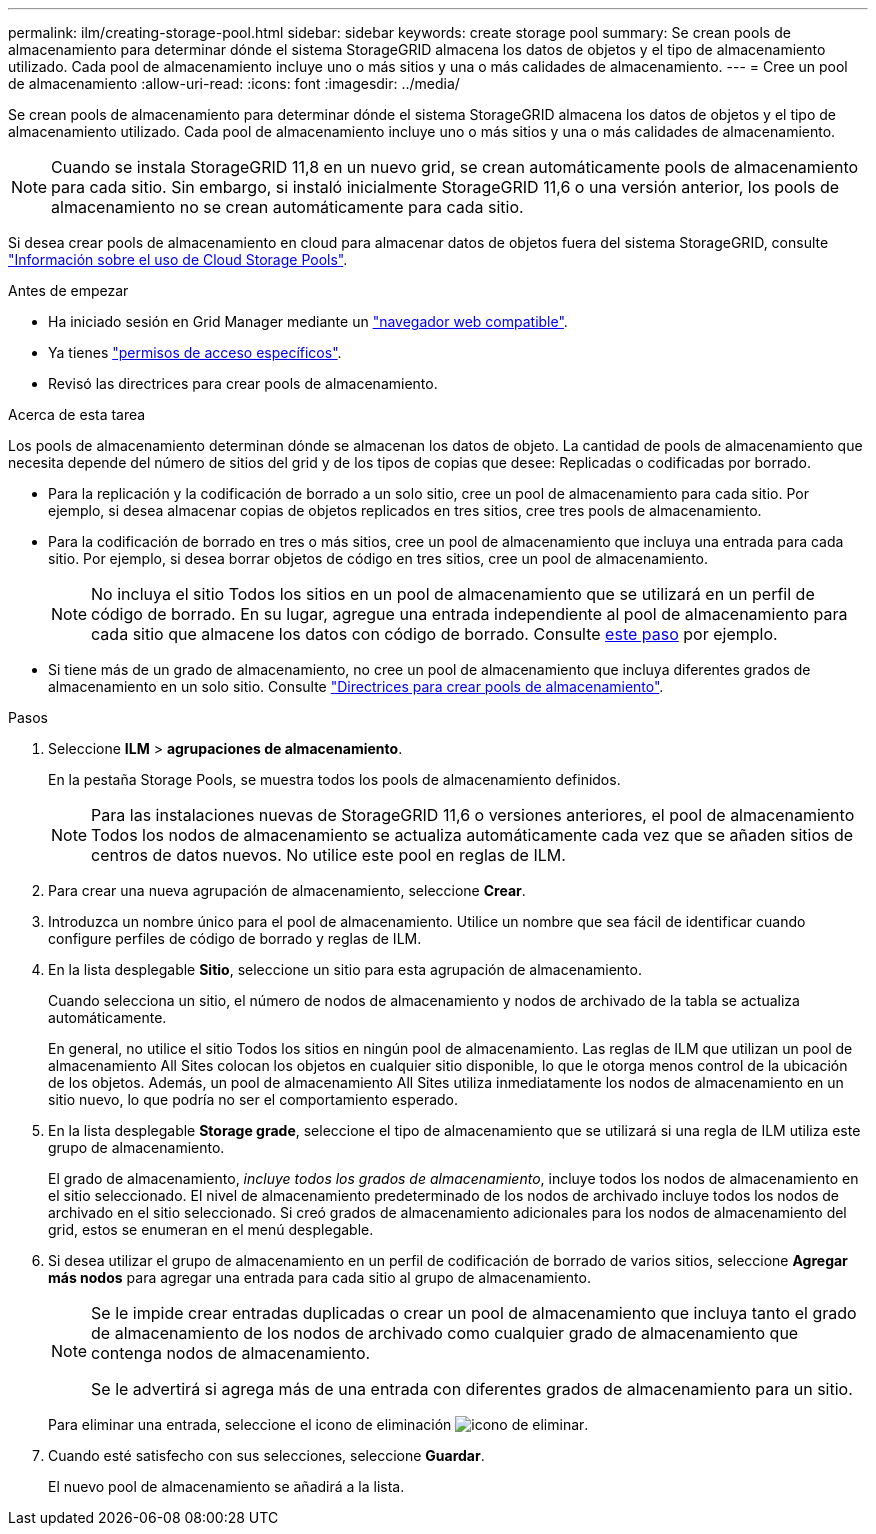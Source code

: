 ---
permalink: ilm/creating-storage-pool.html 
sidebar: sidebar 
keywords: create storage pool 
summary: Se crean pools de almacenamiento para determinar dónde el sistema StorageGRID almacena los datos de objetos y el tipo de almacenamiento utilizado. Cada pool de almacenamiento incluye uno o más sitios y una o más calidades de almacenamiento. 
---
= Cree un pool de almacenamiento
:allow-uri-read: 
:icons: font
:imagesdir: ../media/


[role="lead"]
Se crean pools de almacenamiento para determinar dónde el sistema StorageGRID almacena los datos de objetos y el tipo de almacenamiento utilizado. Cada pool de almacenamiento incluye uno o más sitios y una o más calidades de almacenamiento.


NOTE: Cuando se instala StorageGRID 11,8 en un nuevo grid, se crean automáticamente pools de almacenamiento para cada sitio. Sin embargo, si instaló inicialmente StorageGRID 11,6 o una versión anterior, los pools de almacenamiento no se crean automáticamente para cada sitio.

Si desea crear pools de almacenamiento en cloud para almacenar datos de objetos fuera del sistema StorageGRID, consulte link:what-cloud-storage-pool-is.html["Información sobre el uso de Cloud Storage Pools"].

.Antes de empezar
* Ha iniciado sesión en Grid Manager mediante un link:../admin/web-browser-requirements.html["navegador web compatible"].
* Ya tienes link:../admin/admin-group-permissions.html["permisos de acceso específicos"].
* Revisó las directrices para crear pools de almacenamiento.


.Acerca de esta tarea
Los pools de almacenamiento determinan dónde se almacenan los datos de objeto. La cantidad de pools de almacenamiento que necesita depende del número de sitios del grid y de los tipos de copias que desee: Replicadas o codificadas por borrado.

* Para la replicación y la codificación de borrado a un solo sitio, cree un pool de almacenamiento para cada sitio. Por ejemplo, si desea almacenar copias de objetos replicados en tres sitios, cree tres pools de almacenamiento.
* Para la codificación de borrado en tres o más sitios, cree un pool de almacenamiento que incluya una entrada para cada sitio. Por ejemplo, si desea borrar objetos de código en tres sitios, cree un pool de almacenamiento.
+

NOTE: No incluya el sitio Todos los sitios en un pool de almacenamiento que se utilizará en un perfil de código de borrado. En su lugar, agregue una entrada independiente al pool de almacenamiento para cada sitio que almacene los datos con código de borrado. Consulte <<entries,este paso>> por ejemplo.

* Si tiene más de un grado de almacenamiento, no cree un pool de almacenamiento que incluya diferentes grados de almacenamiento en un solo sitio. Consulte link:guidelines-for-creating-storage-pools.html["Directrices para crear pools de almacenamiento"].


.Pasos
. Seleccione *ILM* > *agrupaciones de almacenamiento*.
+
En la pestaña Storage Pools, se muestra todos los pools de almacenamiento definidos.

+

NOTE: Para las instalaciones nuevas de StorageGRID 11,6 o versiones anteriores, el pool de almacenamiento Todos los nodos de almacenamiento se actualiza automáticamente cada vez que se añaden sitios de centros de datos nuevos. No utilice este pool en reglas de ILM.

. Para crear una nueva agrupación de almacenamiento, seleccione *Crear*.
. Introduzca un nombre único para el pool de almacenamiento. Utilice un nombre que sea fácil de identificar cuando configure perfiles de código de borrado y reglas de ILM.
. En la lista desplegable *Sitio*, seleccione un sitio para esta agrupación de almacenamiento.
+
Cuando selecciona un sitio, el número de nodos de almacenamiento y nodos de archivado de la tabla se actualiza automáticamente.

+
En general, no utilice el sitio Todos los sitios en ningún pool de almacenamiento. Las reglas de ILM que utilizan un pool de almacenamiento All Sites colocan los objetos en cualquier sitio disponible, lo que le otorga menos control de la ubicación de los objetos. Además, un pool de almacenamiento All Sites utiliza inmediatamente los nodos de almacenamiento en un sitio nuevo, lo que podría no ser el comportamiento esperado.

. En la lista desplegable *Storage grade*, seleccione el tipo de almacenamiento que se utilizará si una regla de ILM utiliza este grupo de almacenamiento.
+
El grado de almacenamiento, _incluye todos los grados de almacenamiento_, incluye todos los nodos de almacenamiento en el sitio seleccionado. El nivel de almacenamiento predeterminado de los nodos de archivado incluye todos los nodos de archivado en el sitio seleccionado. Si creó grados de almacenamiento adicionales para los nodos de almacenamiento del grid, estos se enumeran en el menú desplegable.

. [[Entradas]]Si desea utilizar el grupo de almacenamiento en un perfil de codificación de borrado de varios sitios, seleccione *Agregar más nodos* para agregar una entrada para cada sitio al grupo de almacenamiento.
+
[NOTE]
====
Se le impide crear entradas duplicadas o crear un pool de almacenamiento que incluya tanto el grado de almacenamiento de los nodos de archivado como cualquier grado de almacenamiento que contenga nodos de almacenamiento.

Se le advertirá si agrega más de una entrada con diferentes grados de almacenamiento para un sitio.

====
+
Para eliminar una entrada, seleccione el icono de eliminación image:../media/icon-x-to-remove.png["icono de eliminar"].

. Cuando esté satisfecho con sus selecciones, seleccione *Guardar*.
+
El nuevo pool de almacenamiento se añadirá a la lista.


